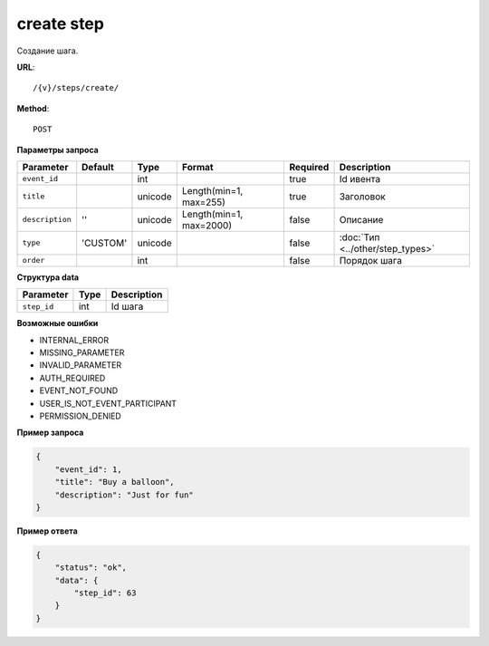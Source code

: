 create step
===========

Создание шага.

**URL**::

    /{v}/steps/create/

**Method**::

    POST

**Параметры запроса**

===============  ========  =======  =======================  ========  ================================
Parameter        Default   Type     Format                   Required  Description
===============  ========  =======  =======================  ========  ================================
``event_id``               int                               true      Id ивента
``title``                  unicode  Length(min=1, max=255)   true      Заголовок
``description``  ''        unicode  Length(min=1, max=2000)  false     Описание
``type``         'CUSTOM'  unicode                           false     :doc:`Тип <../other/step_types>`
``order``                  int                               false     Порядок шага
===============  ========  =======  =======================  ========  ================================

**Структура data**

===============  ====  ===========
Parameter        Type  Description
===============  ====  ===========
``step_id``      int   Id шага
===============  ====  ===========

**Возможные ошибки**

* INTERNAL_ERROR
* MISSING_PARAMETER
* INVALID_PARAMETER
* AUTH_REQUIRED
* EVENT_NOT_FOUND
* USER_IS_NOT_EVENT_PARTICIPANT
* PERMISSION_DENIED

**Пример запроса**

.. code-block:: javascript

    {
        "event_id": 1,
        "title": "Buy a balloon",
        "description": "Just for fun"
    }

**Пример ответа**

.. code-block:: javascript

    {
        "status": "ok",
        "data": {
            "step_id": 63
        }
    }